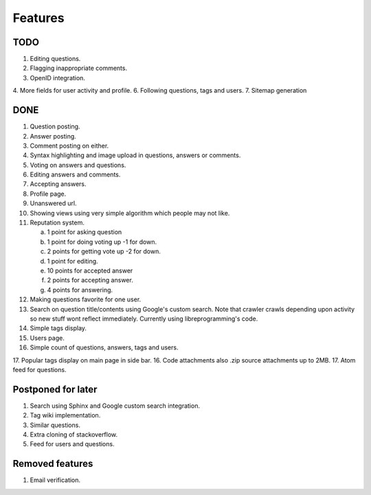 Features
********
TODO
====
1. Editing questions.
2. Flagging inappropriate comments.
3. OpenID integration.
4. More fields for user activity and profile.
6. Following questions, tags and users.
7. Sitemap generation

DONE
====
1.  Question posting.
2.  Answer posting.
3.  Comment posting on either.
4.  Syntax highlighting and image upload in questions, answers or comments.
5.  Voting on answers and questions.
6.  Editing answers and comments.
7.  Accepting answers.
8.  Profile page.
9.  Unanswered url.
10. Showing views using very simple algorithm which people may not like.
11. Reputation system.

    a. 1 point for asking question
    b. 1 point for doing voting up -1 for down.
    c. 2 points for getting vote up -2 for down.
    d. 1 point for editing.
    e. 10 points for accepted answer
    f. 2 points for accepting answer.
    g. 4 points for answering.

12. Making questions favorite for one user.
13. Search on question title/contents using Google's custom search. Note that
    crawler crawls depending upon activity so new stuff wont reflect immediately.
    Currently using libreprogramming's code.
14. Simple tags display.
15. Users page.
16. Simple count of questions, answers, tags and users.
17. Popular tags display on main page in side bar.
16. Code attachments also .zip source attachments up to 2MB.
17. Atom feed for questions.

Postponed for later
===================
1.  Search using Sphinx and Google custom search integration.
2.  Tag wiki implementation.
3.  Similar questions.
4.  Extra cloning of stackoverflow.
5.  Feed for users and questions.

Removed features
================
1.  Email verification.
